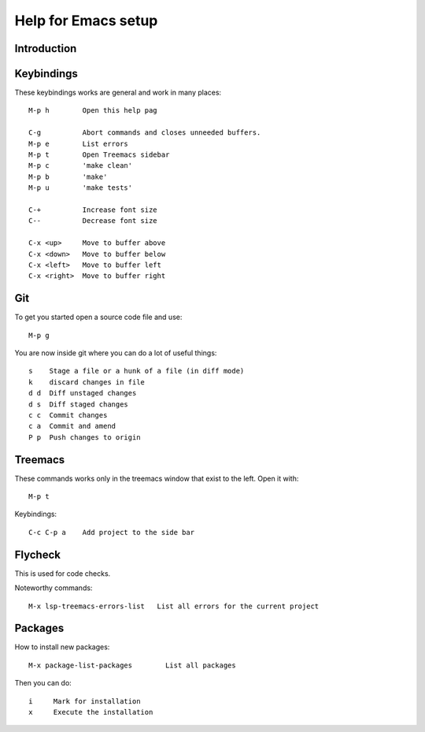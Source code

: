 ======================
 Help for Emacs setup
======================

Introduction
============

Keybindings
===========

These keybindings works are general and work in many places::

  M-p h        Open this help pag

  C-g          Abort commands and closes unneeded buffers.
  M-p e        List errors
  M-p t        Open Treemacs sidebar
  M-p c        'make clean'
  M-p b        'make'
  M-p u        'make tests'

  C-+          Increase font size
  C--          Decrease font size

  C-x <up>     Move to buffer above
  C-x <down>   Move to buffer below
  C-x <left>   Move to buffer left
  C-x <right>  Move to buffer right

Git
===

To get you started open a source code file and use::

  M-p g

You are now inside git where you can do a lot of useful things::

  s    Stage a file or a hunk of a file (in diff mode)
  k    discard changes in file
  d d  Diff unstaged changes
  d s  Diff staged changes
  c c  Commit changes
  c a  Commit and amend
  P p  Push changes to origin

Treemacs
========

These commands works only in the treemacs window that
exist to the left. Open it with::

  M-p t

Keybindings::

  C-c C-p a    Add project to the side bar

Flycheck
========

This is used for code checks.

Noteworthy commands::

  M-x lsp-treemacs-errors-list   List all errors for the current project

Packages
========

How to install new packages::

  M-x package-list-packages        List all packages

Then you can do::

  i     Mark for installation
  x     Execute the installation

